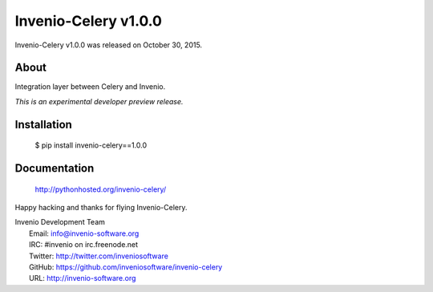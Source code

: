 =======================
 Invenio-Celery v1.0.0
=======================

Invenio-Celery v1.0.0 was released on October 30, 2015.

About
-----

Integration layer between Celery and Invenio.

*This is an experimental developer preview release.*

Installation
------------

   $ pip install invenio-celery==1.0.0

Documentation
-------------

   http://pythonhosted.org/invenio-celery/

Happy hacking and thanks for flying Invenio-Celery.

| Invenio Development Team
|   Email: info@invenio-software.org
|   IRC: #invenio on irc.freenode.net
|   Twitter: http://twitter.com/inveniosoftware
|   GitHub: https://github.com/inveniosoftware/invenio-celery
|   URL: http://invenio-software.org
